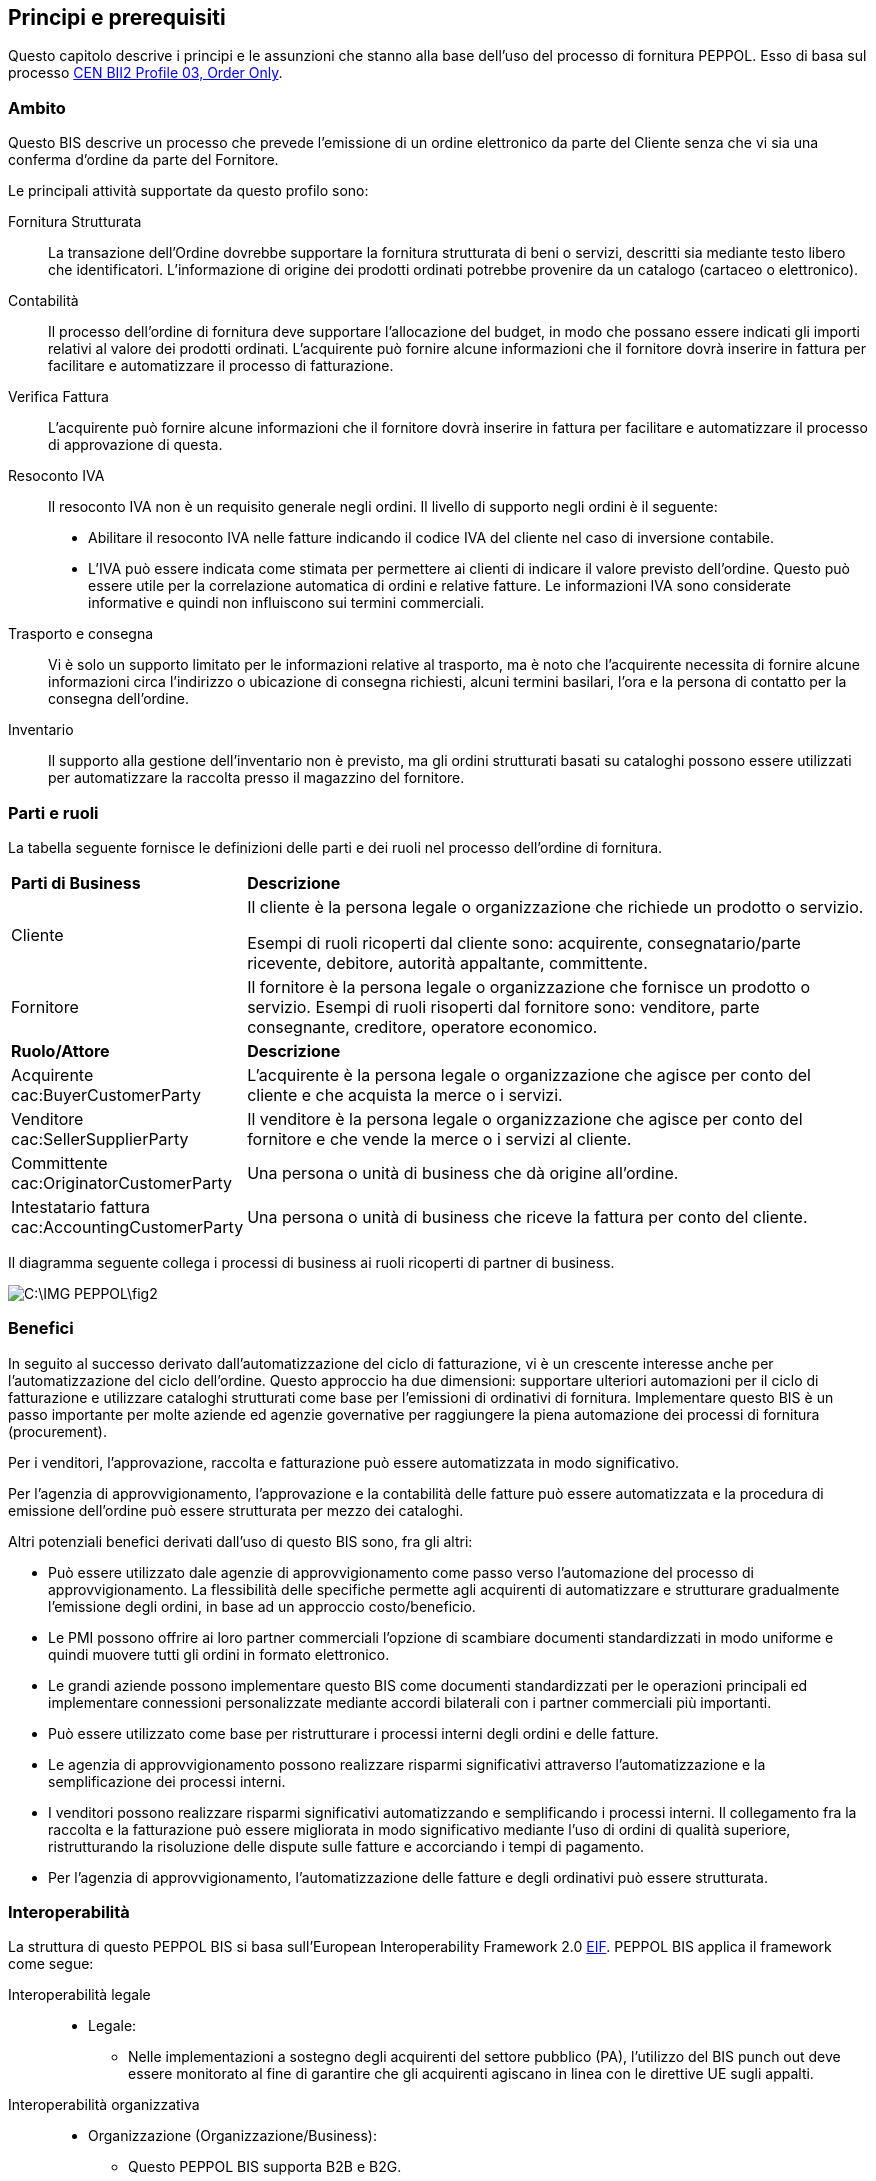 == Principi e prerequisiti 

<<<
Questo capitolo descrive i principi e le assunzioni che stanno alla base dell’uso del processo di fornitura PEPPOL.   Esso di basa sul processo ftp://ftp.cen.eu/public/CWAs/BII2/CWA16562/CWA16562-Annex-A-BII-Profile-03-OrderOnly-V2_0_0.pdf[CEN BII2 Profile 03, Order Only].

===	Ambito
Questo BIS descrive un processo che prevede l’emissione di un ordine elettronico da parte del Cliente senza che vi sia una conferma d’ordine da parte del Fornitore.

Le principali attività supportate da questo profilo sono:  
 
Fornitura Strutturata ::
La transazione dell’Ordine dovrebbe supportare la fornitura strutturata di beni o servizi, descritti sia mediante testo libero che identificatori. L’informazione di origine dei prodotti ordinati potrebbe provenire da un catalogo (cartaceo o elettronico).  

Contabilità ::  
Il processo dell’ordine di fornitura deve supportare l’allocazione del budget, in modo che possano essere indicati gli importi relativi al valore dei prodotti ordinati. L’acquirente può fornire alcune informazioni che il fornitore dovrà inserire in fattura per facilitare e automatizzare il processo di fatturazione.  

Verifica Fattura :: 
L’acquirente può fornire alcune informazioni che il fornitore dovrà inserire in fattura per facilitare e automatizzare il processo di approvazione di questa.  

Resoconto IVA :: 
Il resoconto IVA non è un requisito generale negli ordini. Il livello di supporto negli ordini è il seguente:

* Abilitare il resoconto IVA nelle fatture indicando il codice IVA del cliente nel caso di inversione contabile. 
* L’IVA può essere indicata come stimata per permettere ai clienti di indicare il valore previsto dell’ordine. Questo può essere utile per la correlazione automatica di ordini e relative fatture. Le informazioni IVA sono considerate informative e quindi non influiscono sui termini commerciali. 

Trasporto e consegna :: 
Vi è solo un supporto limitato per le informazioni relative al trasporto, ma è noto che l’acquirente necessita di fornire alcune informazioni circa l’indirizzo o ubicazione di consegna richiesti, alcuni termini basilari, l’ora e la persona di contatto per la consegna dell’ordine.
  
Inventario :: 
Il supporto alla gestione dell’inventario non è previsto, ma gli ordini strutturati basati su cataloghi possono essere utilizzati per automatizzare la raccolta presso il magazzino del fornitore.

===	Parti e ruoli
La tabella seguente fornisce le definizioni delle parti e dei ruoli nel processo dell’ordine di fornitura.  

[width="100%", cols="1,3"]
|===
| *Parti di Business* | **Descrizione**  
| Cliente | Il cliente è la persona legale o organizzazione che richiede un prodotto o servizio. 

Esempi di ruoli ricoperti dal cliente sono: acquirente, consegnatario/parte ricevente, debitore, autorità appaltante, committente. 
 
| Fornitore | Il fornitore è la persona legale o organizzazione che fornisce un prodotto o servizio. 
Esempi di ruoli risoperti dal fornitore sono: venditore, parte consegnante, creditore, operatore economico.

| *Ruolo/Attore* | *Descrizione*
| Acquirente
[Silver]#cac:BuyerCustomerParty#  | L’acquirente è la persona legale o organizzazione che agisce per conto del cliente e che acquista la merce o i servizi. 
| Venditore 
[Silver]#cac:SellerSupplierParty# | Il venditore è la persona legale o organizzazione che agisce per conto del fornitore e che vende la merce o i servizi al cliente. 
| Committente
[Silver]#cac:OriginatorCustomerParty# | Una persona o unità di business che dà origine all’ordine. 
| Intestatario fattura
[Silver]#cac:AccountingCustomerParty# | Una persona o unità di business che riceve la fattura per conto del cliente. 
|===

Il diagramma seguente collega i processi di business ai ruoli ricoperti di partner di business. 

image::C:\IMG_PEPPOL\fig2.JPG[]

=== Benefici
In seguito al successo derivato dall’automatizzazione del ciclo di fatturazione, vi è un crescente interesse anche per l’automatizzazione del ciclo dell’ordine. Questo approccio ha due dimensioni: supportare ulteriori automazioni per il ciclo di fatturazione e utilizzare cataloghi strutturati come base per l’emissioni di ordinativi di fornitura.  Implementare questo BIS è un passo importante per molte aziende ed agenzie governative per raggiungere la piena automazione dei processi di fornitura (procurement). 

Per i venditori, l’approvazione, raccolta e fatturazione può essere automatizzata in modo significativo.

Per l’agenzia di approvvigionamento, l’approvazione e la contabilità delle fatture può essere automatizzata e la procedura di emissione dell’ordine può essere strutturata per mezzo dei cataloghi.  

Altri potenziali benefici derivati dall’uso di questo BIS sono, fra gli altri:

* Può essere utilizzato dale agenzie di approvvigionamento come passo verso l’automazione del processo di approvvigionamento.  La flessibilità delle specifiche permette agli acquirenti di automatizzare e strutturare gradualmente l’emissione degli ordini, in base ad un approccio costo/beneficio.
* Le PMI possono offrire ai loro partner commerciali l’opzione di scambiare documenti standardizzati in modo uniforme e quindi muovere tutti gli ordini in formato elettronico.
* Le grandi aziende possono implementare questo BIS come documenti standardizzati per le operazioni principali ed implementare connessioni personalizzate mediante accordi bilaterali con i partner commerciali più importanti.
* Può essere utilizzato come base per ristrutturare i processi interni degli ordini e delle fatture.
* Le agenzia di approvvigionamento possono realizzare risparmi significativi attraverso l’automatizzazione e la semplificazione dei processi interni. 
* I venditori possono realizzare risparmi significativi automatizzando e semplificando i processi interni.  Il collegamento fra la raccolta e la fatturazione può essere migliorata in modo significativo mediante l’uso di ordini di qualità superiore, ristrutturando la risoluzione delle dispute sulle fatture e accorciando i tempi di pagamento.
* Per l’agenzia di approvvigionamento, l’automatizzazione delle fatture e degli ordinativi può essere strutturata.

=== Interoperabilità
La struttura di questo PEPPOL BIS si basa sull’European Interoperability Framework 2.0 http://ec.europa.eu/idabc/en/document/2319/5644.html[EIF]. PEPPOL BIS applica il framework come segue:

Interoperabilità legale ::
* Legale:
** Nelle implementazioni a sostegno degli acquirenti del settore pubblico (PA), l'utilizzo del BIS punch out deve essere monitorato al fine di garantire che gli acquirenti agiscano in linea con le direttive UE sugli appalti. 

Interoperabilità organizzativa ::

* Organizzazione (Organizzazione/Business):
** Questo PEPPOL BIS supporta B2B e B2G.
** Questo PEPPOL BIS supporta ordinativi transfrontalieri, regionali e domestici in EU e EEA.      
** Questo PEPPOL BIS può fungere da componente all’interno di un accordo EDI all’interno di una comunità commerciale.
** Questo PEPPOL BIS supporta il collegamento dei processi di business nelle organizzazioni emittenti o riceventi. Il processo di invio dell’ordine in formato elettronico può essere collegato ai processi interni della parte emittente e ricevente, che possono differire per vari motivi.

* Organizzazione (Processo):
** Questo PEPPOL BIS supporta un set di processi di business “comuni” che si assume siano supportati dalla maggior parte delle aziende sia pubbliche che private.  Questi sono processi largamente utilizzati o compresi in quanto rilevanti per la maggior parte delle aziende.


Interoperabilità semantica ::
* Semantica: Il set di elementi informative si assume sia sufficiente a supportare i requisiti organizzativi di business e processo sopracitati.

** Un Ordine CORE:
*** Modello di Dati, un set di elementi che la parte ricevente DEVE essere in grado di processare.
*** Regole di Business, un set di regole di business che assicurano una modalità comune di processare gli elementi informativi. Le rules sono espresso in modo da permettere la validazione automatica delle istanze dei documenti di business.  Le parti emittenti e riceventi possono verificare che i documenti scambiati sono conformi alle regole di questo BIS. PEPPOL aggiunge delle regole di business a quelle del modello di dati per chiarire certe casistiche lasciate aperte dal CEN BII.Queste scelte sono intese a diminuire la soglia di implementazione limitando le opzioni disponibili agli implementatori e quindi incrementando l’interoperabilità dei documenti PEPPOL.

Interoperabilità tecnica ::
* Interazione tecnica (Implementazione semantica e di processo):
** Implementata sulla sintassi OASIS UBL 2.1, vedi http://docs.oasis-open.org/ubl/UBL-2.1.html[UBL 2.1]
** ISO/IEC 19757-3 Schematron, per l’automazione della validazione semantica dei documenti, vedi http://intercenter.regione.emilia-romagna.it/noti-er-fatturazione-elettronica/specifiche-tecniche/schematron.zip/@@download/file/Schematron.zip[Schematron]
** Fogli di stile XSLT per la presentazione dei contenuti, vedi  https://intercenter.regione.emilia-romagna.it/noti-er-fatturazione-elettronica/specifiche-tecniche/fogli-di-stile/fogli-di-stile[XSLT]
* Interazione tecnica (Validazione eSignature):
** Non obbligatoria in questo PEPPOL BIS. Non supportata.
